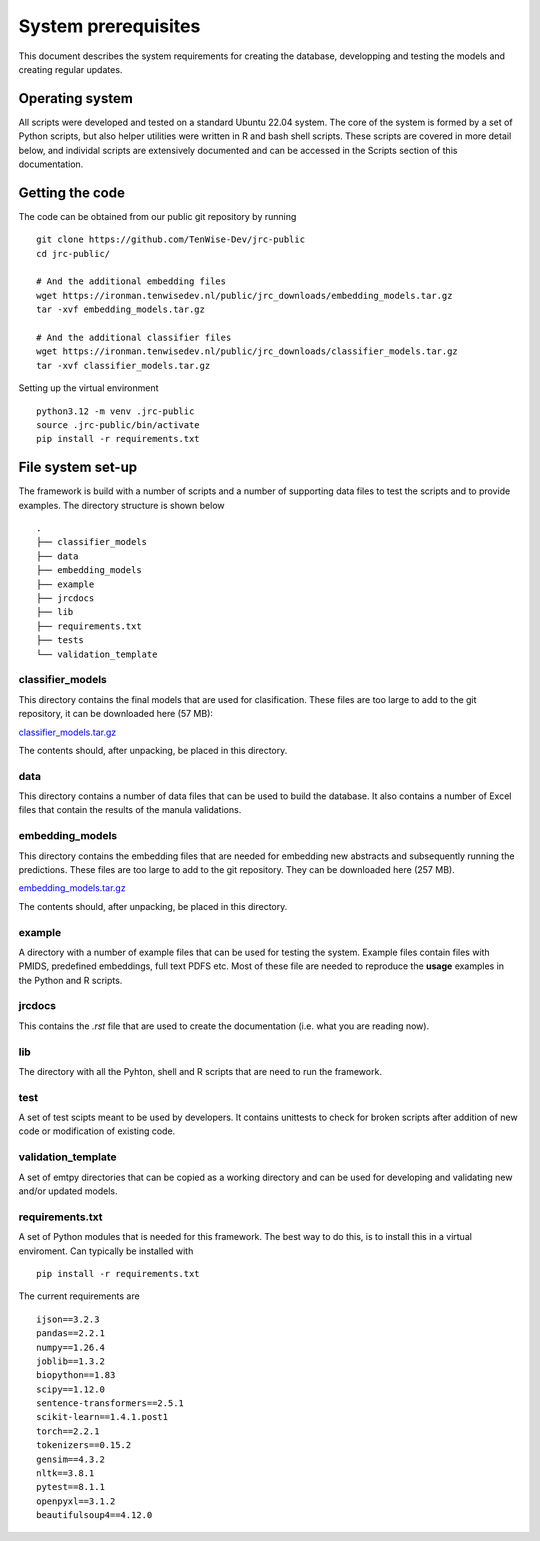 System prerequisites
====================

This document describes the system requirements for creating the database, developping and testing the models and creating regular updates.


Operating system
----------------

All scripts were developed and tested on a standard Ubuntu 22.04 system. The core of the system is formed by a set of Python scripts, but also helper utilities were written in R and bash shell scripts. These scripts are covered in more detail below, and individal scripts are extensively documented and can be accessed in the Scripts section of this documentation.


Getting the code
----------------

The code can be obtained from our public git repository by running ::

    git clone https://github.com/TenWise-Dev/jrc-public
    cd jrc-public/

    # And the additional embedding files
    wget https://ironman.tenwisedev.nl/public/jrc_downloads/embedding_models.tar.gz
    tar -xvf embedding_models.tar.gz

    # And the additional classifier files
    wget https://ironman.tenwisedev.nl/public/jrc_downloads/classifier_models.tar.gz
    tar -xvf classifier_models.tar.gz

Setting up the virtual environment ::

    python3.12 -m venv .jrc-public
    source .jrc-public/bin/activate
    pip install -r requirements.txt


File system set-up
------------------

The framework is build with a number of scripts and a number of supporting data files to test the scripts and to provide examples. The directory structure is shown below ::
    
    .
    ├── classifier_models
    ├── data
    ├── embedding_models
    ├── example
    ├── jrcdocs
    ├── lib
    ├── requirements.txt
    ├── tests
    └── validation_template

classifier_models
#################

This directory contains the final models that are used for clasification. These files are too large to add to the git repository, it can be downloaded here (57 MB):

`classifier_models.tar.gz <../jrc_downloads/classifier_models.tar.gz>`_

The contents should, after unpacking, be placed in this directory.

data
####

This directory contains a number of data files that can be used to build the database. It also contains a number of Excel files that contain the results of the manula validations.

embedding_models
################

This directory contains the embedding files that are needed for embedding new abstracts and subsequently running the predictions. These files are too large to add to the git repository. They can be downloaded here (257 MB).

`embedding_models.tar.gz <../jrc_downloads/embedding_models.tar.gz>`_

The contents should, after unpacking, be placed in this directory.

example
#######

A directory with a number of example files that can be used for testing the system. Example files contain files with PMIDS, predefined embeddings, full text PDFS etc. Most of these file are needed to reproduce the **usage** examples in the Python and R scripts.

jrcdocs
#######
This contains the *.rst* file that are used to create the documentation (i.e. what you are reading now).

lib
###
The directory with all the Pyhton, shell and R scripts that are need to run the framework.

test
####
A set of test scipts meant to be used by developers. It contains unittests to check for broken scripts after addition of new code or modification of existing code.

validation_template
###################
A set of emtpy directories that can be copied as a working directory and can be used for developing and validating new and/or updated models.

requirements.txt
#################

A set of Python modules that is needed for this framework. The best way to do this, is to install this in a virtual enviroment. Can typically be installed with ::


    pip install -r requirements.txt

The current requirements are ::

    ijson==3.2.3
    pandas==2.2.1
    numpy==1.26.4
    joblib==1.3.2
    biopython==1.83
    scipy==1.12.0
    sentence-transformers==2.5.1
    scikit-learn==1.4.1.post1
    torch==2.2.1
    tokenizers==0.15.2
    gensim==4.3.2
    nltk==3.8.1
    pytest==8.1.1
    openpyxl==3.1.2
    beautifulsoup4==4.12.0



